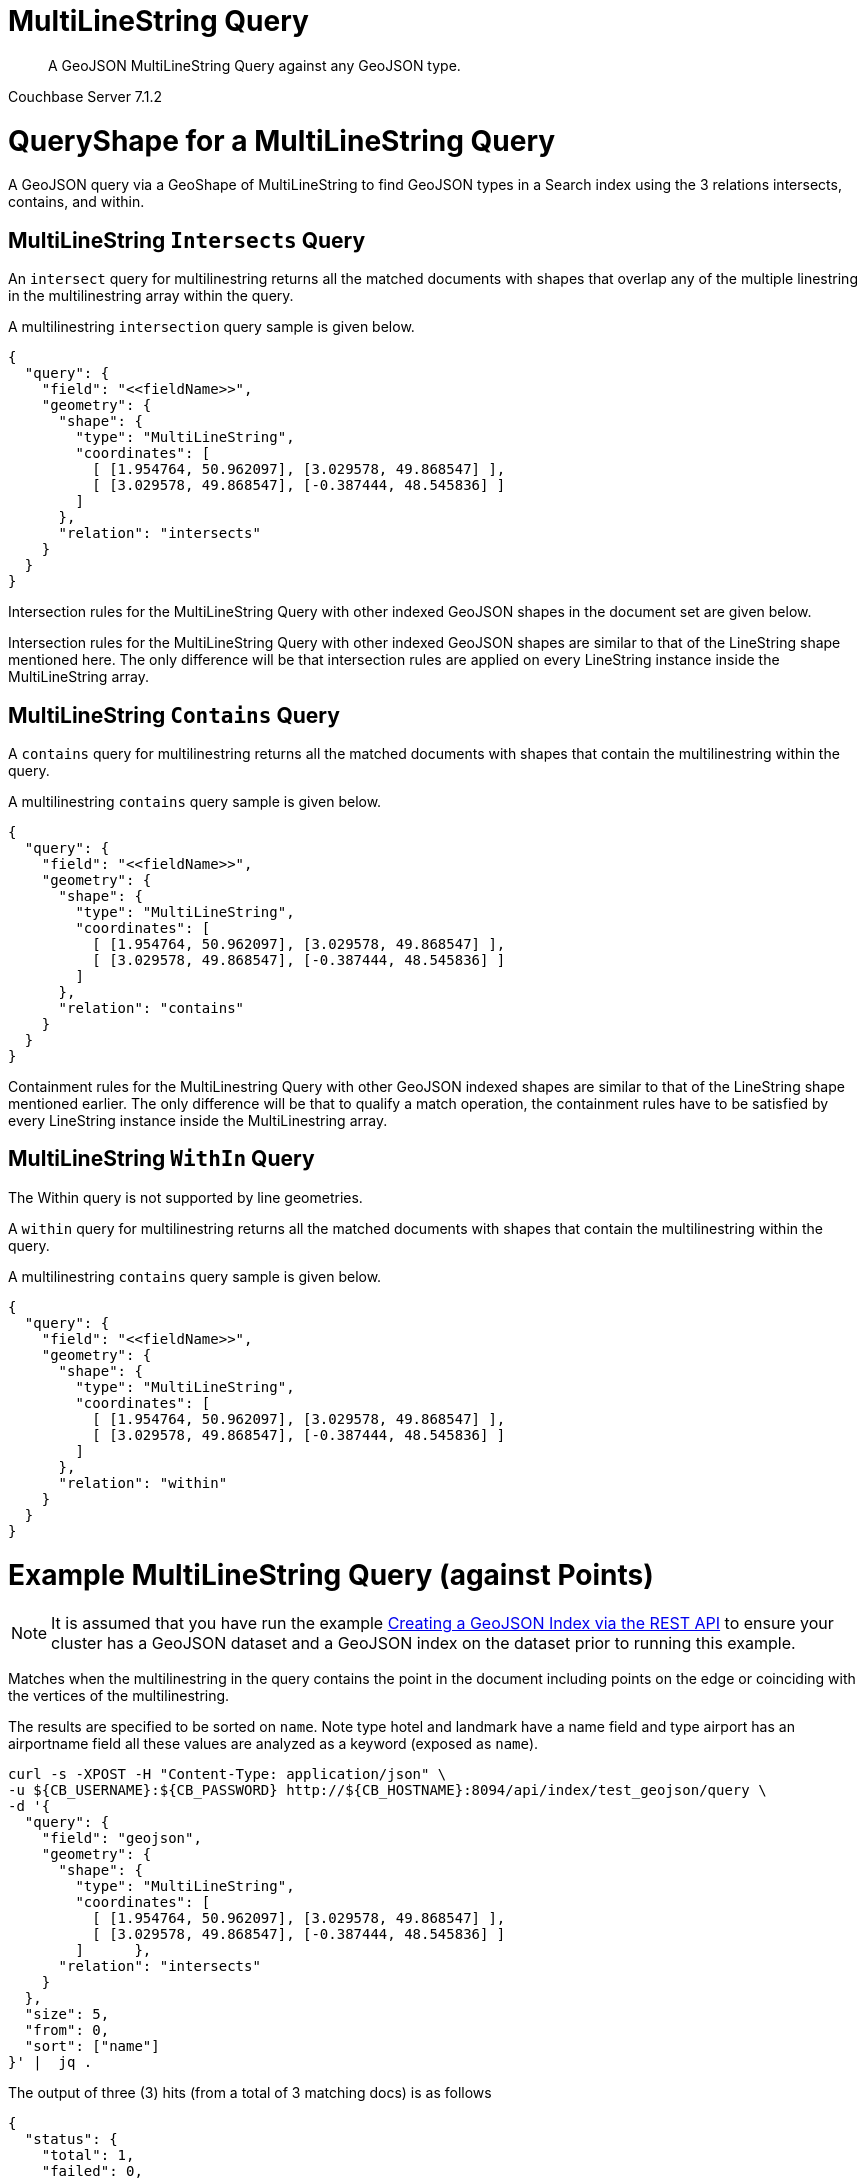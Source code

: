 = MultiLineString Query

[abstract]
A GeoJSON MultiLineString Query against any GeoJSON type.

[.status]#Couchbase Server 7.1.2#

= QueryShape for a MultiLineString Query

A GeoJSON query via a GeoShape of MultiLineString to find GeoJSON types in a Search index using the 3 relations intersects, contains, and within.

== MultiLineString `Intersects` Query

An `intersect` query for multilinestring returns all the matched documents with shapes that overlap any of the multiple linestring in the multilinestring array within the query. 

A multilinestring `intersection` query sample is given below.

[source, json]
----
{
  "query": {
    "field": "<<fieldName>>",
    "geometry": {
      "shape": {
        "type": "MultiLineString",      
        "coordinates": [
          [ [1.954764, 50.962097], [3.029578, 49.868547] ],
          [ [3.029578, 49.868547], [-0.387444, 48.545836] ]
        ]
      },
      "relation": "intersects"
    }
  }
}
----

Intersection rules for the MultiLineString Query with other indexed GeoJSON shapes in the document set are given below.

Intersection rules for the MultiLineString Query with other indexed GeoJSON shapes are similar to that of the LineString shape mentioned here. 
The only difference will be that intersection rules are applied on every LineString instance inside the MultiLineString array.

== MultiLineString `Contains` Query

A `contains` query for multilinestring returns all the matched documents with shapes that contain the multilinestring within the query. 

A multilinestring `contains` query sample is given below.

[source, json]
----
{
  "query": {
    "field": "<<fieldName>>",
    "geometry": {
      "shape": {
        "type": "MultiLineString",      
        "coordinates": [
          [ [1.954764, 50.962097], [3.029578, 49.868547] ],
          [ [3.029578, 49.868547], [-0.387444, 48.545836] ]
        ]
      },
      "relation": "contains"
    }
  }
}
----

Containment rules for the MultiLinestring Query with other GeoJSON indexed shapes are similar to that of the LineString shape mentioned earlier. 
The only difference will be that to qualify a match operation, the containment rules have to be satisfied by every LineString instance inside the MultiLinestring array.

== MultiLineString `WithIn` Query

The Within query is not supported by line geometries.

A `within` query for multilinestring returns all the matched documents with shapes that contain the multilinestring within the query. 

A multilinestring `contains` query sample is given below.

[source, json]
----
{
  "query": {
    "field": "<<fieldName>>",
    "geometry": {
      "shape": {
        "type": "MultiLineString",      
        "coordinates": [
          [ [1.954764, 50.962097], [3.029578, 49.868547] ],
          [ [3.029578, 49.868547], [-0.387444, 48.545836] ]
        ]
      },
      "relation": "within"
    }
  }
}
----

= Example MultiLineString Query (against Points)

[NOTE]
It is assumed that you have run the example http://192.168.3.150:8000/server/7.1/fts/fts-creating-index-from-REST-geojson.adoc[Creating a GeoJSON Index via the REST API] to ensure your cluster has a GeoJSON dataset and a GeoJSON index on the dataset prior to running this example.

Matches when the multilinestring in the query contains the point in the document including points on the edge or coinciding with the vertices of the multilinestring.

The results are specified to be sorted on `name`. Note type hotel and landmark have a name field and type airport has an airportname field all these values are analyzed as a keyword (exposed as `name`).

[source, command]
----
curl -s -XPOST -H "Content-Type: application/json" \
-u ${CB_USERNAME}:${CB_PASSWORD} http://${CB_HOSTNAME}:8094/api/index/test_geojson/query \
-d '{
  "query": {
    "field": "geojson",
    "geometry": {
      "shape": {
        "type": "MultiLineString",      
        "coordinates": [
          [ [1.954764, 50.962097], [3.029578, 49.868547] ],
          [ [3.029578, 49.868547], [-0.387444, 48.545836] ]
        ]      },
      "relation": "intersects"
    }
  },
  "size": 5,
  "from": 0,
  "sort": ["name"]
}' |  jq .
----

The output of three (3) hits (from a total of 3 matching docs) is as follows

[source, json]
----
{
  "status": {
    "total": 1,
    "failed": 0,
    "successful": 1
  },
  "request": {
    "query": {
      "geometry": {
        "shape": {
          "type": "MultiLineString",
          "coordinates": [
            [
              [
                1.954764,
                50.962097
              ],
              [
                3.029578,
                49.868547
              ]
            ],
            [
              [
                3.029578,
                49.868547
              ],
              [
                -0.387444,
                48.545836
              ]
            ]
          ]
        },
        "relation": "intersects"
      },
      "field": "geojson"
    },
    "size": 5,
    "from": 0,
    "highlight": null,
    "fields": null,
    "facets": null,
    "explain": false,
    "sort": [
      "name"
    ],
    "includeLocations": false,
    "search_after": null,
    "search_before": null
  },
  "hits": [
    {
      "index": "test_geojson_3397081757afba65_4c1c5584",
      "id": "airport_1254",
      "score": 0.11785430845172559,
      "sort": [
        "Calais Dunkerque"
      ]
    },
    {
      "index": "test_geojson_3397081757afba65_4c1c5584",
      "id": "airport_1257",
      "score": 0.06113505132837742,
      "sort": [
        "Couterne"
      ]
    },
    {
      "index": "test_geojson_3397081757afba65_4c1c5584",
      "id": "airport_1255",
      "score": 0.33193447914716134,
      "sort": [
        "Peronne St Quentin"
      ]
    }
  ],
  "total_hits": 3,
  "max_score": 0.33193447914716134,
  "took": 26684141,
  "facets": null
}
----

= Example MultiLineString Query (against Circles)

[NOTE]
It is assumed that you have run the example http://192.168.3.150:8000/server/7.1/fts/fts-creating-index-from-REST-geojson.adoc[Creating a GeoJSON Index via the REST API] to ensure your cluster has a GeoJSON dataset and a GeoJSON index on the dataset prior to running this example.

Intersects when the query multilinestring intersects the circular region in the document.

The results are specified to be sorted on `name`. Note type hotel and landmark have a name field and type airport has an airportname field all these values are analyzed as a keyword (exposed as `name`).

[source, command]
----
curl -s -XPOST -H "Content-Type: application/json" \
-u ${CB_USERNAME}:${CB_PASSWORD} http://${CB_HOSTNAME}:8094/api/index/test_geojson/query \
-d '{
  "query": {
    "field": "geoarea",
    "geometry": {
      "shape": {
        "type": "MultiLineString",      
        "coordinates": [
          [ [1.954764, 50.962097], [3.029578, 49.868547] ],
          [ [3.029578, 49.868547], [-0.387444, 48.545836] ]
        ]      },
      "relation": "intersects"
    }
  },
  "size": 5,
  "from": 0,
  "sort": ["name"]
}' |  jq .
----

The output of three (3) hits (from a total of 3 matching docs) is as follows

[source, json]
----
{
  "status": {
    "total": 1,
    "failed": 0,
    "successful": 1
  },
  "request": {
    "query": {
      "geometry": {
        "shape": {
          "type": "MultiLineString",
          "coordinates": [
            [
              [
                1.954764,
                50.962097
              ],
              [
                3.029578,
                49.868547
              ]
            ],
            [
              [
                3.029578,
                49.868547
              ],
              [
                -0.387444,
                48.545836
              ]
            ]
          ]
        },
        "relation": "intersects"
      },
      "field": "geoarea"
    },
    "size": 5,
    "from": 0,
    "highlight": null,
    "fields": null,
    "facets": null,
    "explain": false,
    "sort": [
      "name"
    ],
    "includeLocations": false,
    "search_after": null,
    "search_before": null
  },
  "hits": [
    {
      "index": "test_geojson_3397081757afba65_4c1c5584",
      "id": "airport_1258",
      "score": 0.592776664360894,
      "sort": [
        "Bray"
      ]
    },
    {
      "index": "test_geojson_3397081757afba65_4c1c5584",
      "id": "airport_1254",
      "score": 0.08583427853207237,
      "sort": [
        "Calais Dunkerque"
      ]
    },
    {
      "index": "test_geojson_3397081757afba65_4c1c5584",
      "id": "airport_1255",
      "score": 1.7695025992268105,
      "sort": [
        "Peronne St Quentin"
      ]
    }
  ],
  "total_hits": 3,
  "max_score": 1.7695025992268105,
  "took": 3894224,
  "facets": null
}
----
